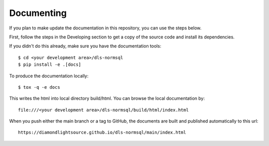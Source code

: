 .. # ********** Please don't edit this file!
.. # ********** It has been generated automatically by dae_devops version 0.5.3.
.. # ********** For repository_name dls-normsql

Documenting
=======================================================================

If you plan to make update the documentation in this repository, you can use the steps below.

First, follow the steps in the Developing section to get a copy of the source code and install its dependencies.

If you didn't do this already, make sure you have the documentation tools::

    $ cd <your development area>/dls-normsql
    $ pip install -e .[docs]

To produce the documentation locally::

    $ tox -q -e docs

This writes the html into local directory build/html.  You can browse the local documentation by::

    file:///<your development area>/dls-normsql/build/html/index.html

When you push either the main branch or a tag to GitHub, the documents are built and published automatically to this url::

    https://diamondlightsource.github.io/dls-normsql/main/index.html


.. # dae_devops_fingerprint 2e96ce2e1701d5674aa92004b95cb6dd
